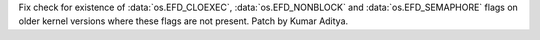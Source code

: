Fix check for existence of :data:`os.EFD_CLOEXEC`, :data:`os.EFD_NONBLOCK` and :data:`os.EFD_SEMAPHORE` flags on older kernel versions where these flags are not present. Patch by Kumar Aditya.
